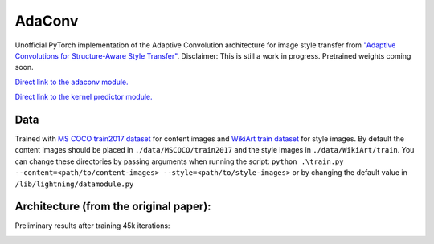 AdaConv
==============================

Unofficial PyTorch implementation of the Adaptive Convolution architecture for image style transfer from `"Adaptive Convolutions for Structure-Aware Style Transfer" <https://openaccess.thecvf.com/content/CVPR2021/papers/Chandran_Adaptive_Convolutions_for_Structure-Aware_Style_Transfer_CVPR_2021_paper.pdf>`__.
Disclaimer: This is still a work in progress. Pretrained weights coming soon.

`Direct link to the adaconv module. <https://github.com/RElbers/ada-conv-pytorch/blob/master/lib/nn/adaconv/adaconv.py/>`_

`Direct link to the kernel predictor module. <https://github.com/RElbers/ada-conv-pytorch/blob/master/lib/nn/adaconv/kernel_predictor.py/>`_


Data
----

Trained with `MS COCO train2017 dataset <https://cocodataset.org>`_ for content images and `WikiArt train dataset <https://www.kaggle.com/c/painter-by-numbers>`_ for style images.
By default the content images should be placed in ``./data/MSCOCO/train2017`` and the style images in ``./data/WikiArt/train``.
You can change these directories by passing arguments when running the script: ``python .\train.py --content=<path/to/content-images> --style=<path/to/style-images>`` or by changing the default value in ``/lib/lightning/datamodule.py``


Architecture (from the original paper):
---------------------------------------

.. image:: https://raw.githubusercontent.com/RElbers/ada-conv-pytorch/master/imgs/arch_01.png

.. image:: https://raw.githubusercontent.com/RElbers/ada-conv-pytorch/master/imgs/arch_02.png


Preliminary results after training 45k iterations:

.. image:: https://raw.githubusercontent.com/RElbers/ada-conv-pytorch/master/imgs/preliminary_results.jpg
